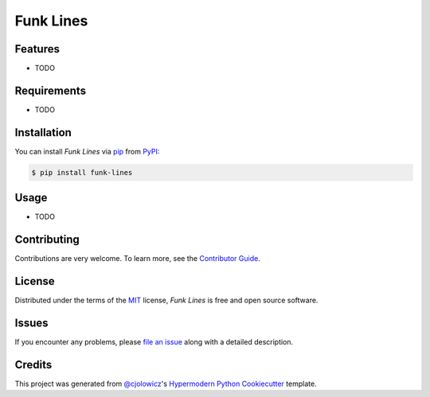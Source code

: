 Funk Lines
==========

|PyPI| |Python Version| |License|

|Read the Docs| |Tests| |Codecov|

|pre-commit| |Black|

.. |PyPI| image:: https://img.shields.io/pypi/v/funk-lines.svg
   :target: https://pypi.org/project/funk-lines/
   :alt: PyPI
.. |Python Version| image:: https://img.shields.io/pypi/pyversions/funk-lines
   :target: https://pypi.org/project/funk-lines
   :alt: Python Version
.. |License| image:: https://img.shields.io/pypi/l/funk-lines
   :target: https://opensource.org/licenses/MIT
   :alt: License
.. |Read the Docs| image:: https://img.shields.io/readthedocs/funk-lines/latest.svg?label=Read%20the%20Docs
   :target: https://funk-lines.readthedocs.io/
   :alt: Read the documentation at https://funk-lines.readthedocs.io/
.. |Tests| image:: https://github.com/federicober/funk-lines/workflows/Tests/badge.svg
   :target: https://github.com/federicober/funk-lines/actions?workflow=Tests
   :alt: Tests
.. |Codecov| image:: https://codecov.io/gh/federicober/funk-lines/branch/master/graph/badge.svg
   :target: https://codecov.io/gh/federicober/funk-lines
   :alt: Codecov
.. |pre-commit| image:: https://img.shields.io/badge/pre--commit-enabled-brightgreen?logo=pre-commit&logoColor=white
   :target: https://github.com/pre-commit/pre-commit
   :alt: pre-commit
.. |Black| image:: https://img.shields.io/badge/code%20style-black-000000.svg
   :target: https://github.com/psf/black
   :alt: Black


Features
--------

* TODO


Requirements
------------

* TODO


Installation
------------

You can install *Funk Lines* via pip_ from PyPI_:

.. code:: console

   $ pip install funk-lines


Usage
-----

* TODO


Contributing
------------

Contributions are very welcome.
To learn more, see the `Contributor Guide`_.


License
-------

Distributed under the terms of the MIT_ license,
*Funk Lines* is free and open source software.


Issues
------

If you encounter any problems,
please `file an issue`_ along with a detailed description.


Credits
-------

This project was generated from `@cjolowicz`_'s `Hypermodern Python Cookiecutter`_ template.


.. _@cjolowicz: https://github.com/cjolowicz
.. _Cookiecutter: https://github.com/audreyr/cookiecutter
.. _MIT: http://opensource.org/licenses/MIT
.. _PyPI: https://pypi.org/
.. _Hypermodern Python Cookiecutter: https://github.com/cjolowicz/cookiecutter-hypermodern-python
.. _file an issue: https://github.com/federicober/funk-lines/issues
.. _pip: https://pip.pypa.io/
.. github-only
.. _Contributor Guide: CONTRIBUTING.rst
